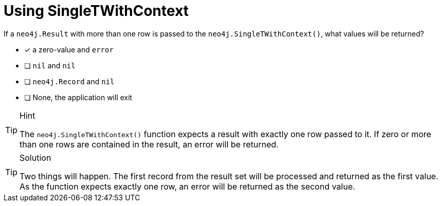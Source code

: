 [.question]
= Using SingleTWithContext

If a `neo4j.Result` with more than one row is passed to the `neo4j.SingleTWithContext()`, what values will be returned?

- [*] a zero-value and `error`
- [ ] `nil` and `nil`
- [ ] `neo4j.Record` and `nil`
- [ ] None, the application will exit


[TIP,role=hint]
.Hint
====
The `neo4j.SingleTWithContext()` function expects a result with exactly one row passed to it.
If zero or more than one rows are contained in the result, an error will be returned.
====


[TIP,role=solution]
.Solution
====

Two things will happen.  The first record from the result set will be processed and returned as the first value.
As the function expects exactly one row, an error will be returned as the second value.
====
